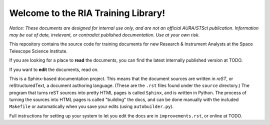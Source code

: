 #####################################
Welcome to the RIA Training Library!
#####################################

*Notice: These documents are designed for internal use only, and are not an official AURA/STScI publication. Information may be out of date, irrelevant, or contradict published documentation. Use at your own risk.*

This repository contains the source code for training documents for new Research & Instrument Analysts at the Space Telescope Science Institute.

If you are looking for a place to **read** the documents, you can find the latest internally published version at TODO.

If you want to **edit** the documents, read on.

This is a Sphinx-based documentation project. This means that the document sources are written in *reST*, or reStructuredText, a document authoring language. (These are the ``.rst`` files found under the ``source`` directory.) The program that turns reST sources into pretty HTML pages is called ``Sphinx``, and is written in Python. The process of turning the sources into HTML pages is called "building" the docs, and can be done manually with the included ``Makefile`` or automatically when you save your edits (using ``autobuilder.py``).

Full instructions for setting up your system to let you edit the docs are in ``improvements.rst``, or online at TODO.